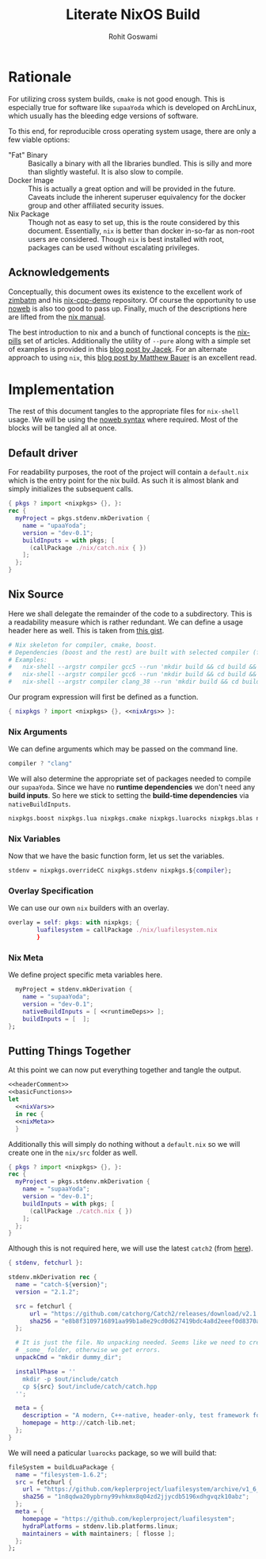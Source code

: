 #+TITLE: Literate NixOS Build
#+AUTHOR: Rohit Goswami
#+PROPERTY: header-args+ :comments link
#+STARTUP: outline

# Local Variables:
# eval: (add-hook (quote after-save-hook) (lambda nil (org-babel-tangle)) nil t)
# org-babel-use-quick-and-dirty-noweb-expansion: t
# End:

* Rationale
For utilizing cross system builds, ~cmake~ is not good enough. This is
especially true for software like ~supaaYoda~ which is developed on ArchLinux,
which usually has the bleeding edge versions of software.

To this end, for reproducible cross operating system usage, there are only a few
viable options:

- "Fat" Binary :: Basically a binary with all the libraries bundled. This is
     silly and more than slightly wasteful. It is also slow to compile.
- Docker Image :: This is actually a great option and will be provided in the
     future. Caveats include the inherent superuser equivalency for the docker
     group and other affiliated security issues.
- Nix Package :: Though not as easy to set up, this is the route considered by
     this document. Essentially, ~nix~ is better than docker in-so-far as
     non-root users are considered. Though ~nix~ is best installed with root,
     packages can be used without escalating privileges.

** Acknowledgements
Conceptually, this document owes its existence to the excellent work of [[https://github.com/zimbatm][zimbatm]] and
his [[https://github.com/zimbatm/nix-cpp-demo][nix-cpp-demo]] repository. Of course the opportunity to use [[https://www.cs.tufts.edu/~nr/noweb/][noweb]] is also too
good to pass up. Finally, much of the descriptions here are lifted from the [[https://nixos.org/nix/manual/#chap-writing-nix-expressions][nix manual]].

The best introduction to nix and a bunch of functional concepts is the [[https://nixos.org/nixos/nix-pills][nix-pills]]
set of articles. Additionally the utility of ~--pure~ along with a simple set of
examples is provided in this [[https://blog.galowicz.de/2018/02/27/managing_libraries_with_nix/][blog post by Jacek]]. For an alternate approach to
using ~nix~, this [[https://matthewbauer.us/blog/nix-and-org.html][blog post by Matthew Bauer]] is an excellent read.
* Implementation
The rest of this document tangles to the appropriate files for ~nix-shell~
usage. We will be using the [[https://orgmode.org/manual/Noweb-reference-syntax.html#Noweb-reference-syntax][noweb syntax]] where required. Most of the blocks will
be tangled all at once.
** Default driver
For readability purposes, the root of the project will contain a ~default.nix~
which is the entry point for the nix build. As such it is almost blank and
simply initializes the subsequent calls.
#+BEGIN_SRC nix :tangle no
{ pkgs ? import <nixpkgs> {}, }:
rec {
  myProject = pkgs.stdenv.mkDerivation {
    name = "upaaYoda";
    version = "dev-0.1";
    buildInputs = with pkgs; [
      (callPackage ./nix/catch.nix { })
    ];
  };
}
#+END_SRC
** Nix Source
Here we shall delegate the remainder of the code to a subdirectory. This is a
readability measure which is rather redundant.
We can define a usage header here as well. This is taken from [[https://gist.github.com/daniel-j-h/9a899c1a9fbe5d867f289aba2fcc47e4][this gist]].
#+NAME: headerComment
#+BEGIN_SRC nix :tangle no
# Nix skeleton for compiler, cmake, boost.
# Dependencies (boost and the rest) are built with selected compiler (for ABI compatibility).
# Examples:
#   nix-shell --argstr compiler gcc5 --run 'mkdir build && cd build && cmake .. && cmake --build .'
#   nix-shell --argstr compiler gcc6 --run 'mkdir build && cd build && cmake .. && cmake --build .'
#   nix-shell --argstr compiler clang_38 --run 'mkdir build && cd build && cmake .. && cmake --build .'
#+END_SRC
Our program expression will first be defined as a function.
#+NAME: basicFunctions
#+BEGIN_SRC nix :noweb yes
{ nixpkgs ? import <nixpkgs> {}, <<nixArgs>> }:
#+END_SRC
*** Nix Arguments
We can define arguments which may be passed on the command line.
#+NAME: nixArgs
#+BEGIN_SRC nix :tangle no
compiler ? "clang"
#+END_SRC
We will also determine the appropriate set of packages needed to compile our
~supaaYoda~. Since we have no *runtime dependencies* we don't need any *build
inputs*. So here we stick to setting the *build-time dependencies* via ~nativeBuildInputs~.
#+NAME: runtimeDeps
#+BEGIN_SRC nix :tangle no
nixpkgs.boost nixpkgs.lua nixpkgs.cmake nixpkgs.luarocks nixpkgs.blas nixpkgs.conan nixpkgs.libyaml
#+END_SRC
*** Nix Variables
Now that we have the basic function form, let us set the variables.
#+NAME: nixVars
#+BEGIN_SRC nix :tangle no
stdenv = nixpkgs.overrideCC nixpkgs.stdenv nixpkgs.${compiler};
#+END_SRC
*** Overlay Specification
We can use our own ~nix~ builders with an overlay.
#+NAME: overlay
#+BEGIN_SRC nix :tangle no
overlay = self: pkgs: with nixpkgs; {
        luafilesystem = callPackage ./nix/luafilesystem.nix
        }
#+END_SRC
*** Nix Meta
We define project specific meta variables here.
#+NAME: nixMeta
#+BEGIN_SRC nix :tangle no :noweb yes
  myProject = stdenv.mkDerivation {
    name = "supaaYoda";
    version = "dev-0.1";
    nativeBuildInputs = [ <<runtimeDeps>> ];
    buildInputs = [  ];
};
#+END_SRC
** Putting Things Together
At this point we can now put everything together and tangle the output.

#+NAME: finalNix
#+BEGIN_SRC nix :tangle default.nix :noweb yes
<<headerComment>>
<<basicFunctions>>
let
  <<nixVars>>
  in rec {
  <<nixMeta>>
  }
#+END_SRC

Additionally this will simply do nothing without a ~default.nix~ so we will
create one in the ~nix/src~ folder as well.

#+NAME: supaaDefault
#+BEGIN_SRC nix :tangle no
{ pkgs ? import <nixpkgs> {}, }:
rec {
  myProject = pkgs.stdenv.mkDerivation {
    name = "supaaYoda";
    version = "dev-0.1";
    buildInputs = with pkgs; [
      (callPackage ./catch.nix { })
    ];
  };
}
#+END_SRC

Although this is not required here, we will use the latest ~catch2~ (from [[https://blog.galowicz.de/2018/02/27/managing_libraries_with_nix/][here]]).

#+BEGIN_SRC nix :tangle nix/catch.nix
{ stdenv, fetchurl }:

stdenv.mkDerivation rec {
  name = "catch-${version}";
  version = "2.1.2";

  src = fetchurl {
      url = "https://github.com/catchorg/Catch2/releases/download/v2.1.2/catch.hpp";
      sha256 = "e8b8f3109716891aa99b1a8e29cd0d627419bdc4a8d2eeef0d8370aaf8d5e483";
  };

  # It is just the file. No unpacking needed. Seems like we need to create
  # _some_ folder, otherwise we get errors.
  unpackCmd = "mkdir dummy_dir";

  installPhase = ''
    mkdir -p $out/include/catch
    cp ${src} $out/include/catch/catch.hpp
  '';

  meta = {
    description = "A modern, C++-native, header-only, test framework for unit-tests, TDD and BDD - using C++11, C++14, C++17 and later";
    homepage = http://catch-lib.net;
  };
}
#+END_SRC

We will need a paticular ~luarocks~ package, so we will build that:

#+NAME: luafilesystem
#+BEGIN_SRC nix :tangle nix/luafilesystem.nix
fileSystem = buildLuaPackage {
  name = "filesystem-1.6.2";
  src = fetchurl {
    url = "https://github.com/keplerproject/luafilesystem/archive/v1_6_2.tar.gz";
    sha256 = "1n8qdwa20ypbrny99vhkmx8q04zd2jjycdb5196xdhgvqzk10abz";
  };
  meta = {
    homepage = "https://github.com/keplerproject/luafilesystem";
    hydraPlatforms = stdenv.lib.platforms.linux;
    maintainers = with maintainers; [ flosse ];
  };
};
#+END_SRC
